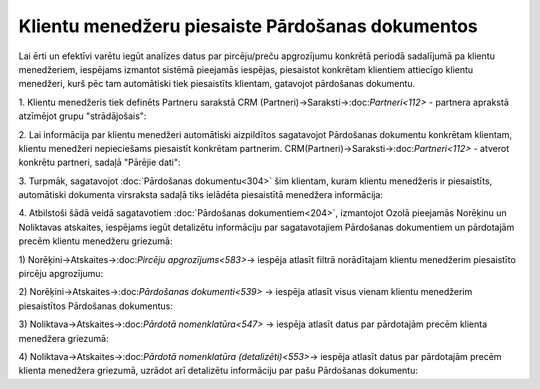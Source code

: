.. 14136 Klientu menedžeru piesaiste Pārdošanas dokumentos***************************************************** 
Lai ērti un efektīvi varētu iegūt analīzes datus par pircēju/preču
apgrozījumu konkrētā periodā sadalījumā pa klientu menedžeriem,
iespējams izmantot sistēmā pieejamās iespējas, piesaistot konkrētam
klientiem attiecīgo klientu menedžeri, kurš pēc tam automātiski tiek
piesaistīts klientam, gatavojot pārdošanas dokumentu.

1. Klientu menedžeris tiek definēts Partneru sarakstā CRM
(Partneri)->Saraksti->:doc:`Partneri<112>` - partnera aprakstā
atzīmējot grupu "strādājošais":



2. Lai informācija par klientu menedžeri automātiski aizpildītos
sagatavojot Pārdošanas dokumentu konkrētam klientam, klientu menedžeri
nepieciešams piesaistīt konkrētam partnerim.
CRM(Partneri)->Saraksti->:doc:`Partneri<112>` - atverot konkrētu
partneri, sadaļā "Pārējie dati":



3. Turpmāk, sagatavojot :doc:`Pārdošanas dokumentu<304>` šim klientam,
kuram klientu menedžeris ir piesaistīts, automātiski dokumenta
virsraksta sadaļā tiks ielādēta piesaistītā menedžera informācija:



4. Atbilstoši šādā veidā sagatavotiem :doc:`Pārdošanas
dokumentiem<204>`, izmantojot Ozolā pieejamās Norēķinu un Noliktavas
atskaites, iespējams iegūt detalizētu informāciju par sagatavotajiem
Pārdošanas dokumentiem un pārdotajām precēm klientu menedžeru
griezumā:

1) Norēķini->Atskaites->:doc:`Pircēju apgrozījums<583>`-> iespēja
atlasīt filtrā norādītajam klientu menedžerim piesaistīto pircēju
apgrozījumu:



2) Norēķini->Atskaites->:doc:`Pārdošanas dokumenti<539>` -> iespēja
atlasīt visus vienam klientu menedžerim piesaistītos Pārdošanas
dokumentus:



3) Noliktava->Atskaites->:doc:`Pārdotā nomenklatūra<547>` -> iespēja
atlasīt datus par pārdotajām precēm klienta menedžera griezumā:



4) Noliktava->Atskaites->:doc:`Pārdotā nomenklatūra
(detalizēti)<553>`-> iespēja atlasīt datus par pārdotajām precēm
klienta menedžera griezumā, uzrādot arī detalizētu informāciju par
pašu Pārdošanas dokumentu:



 